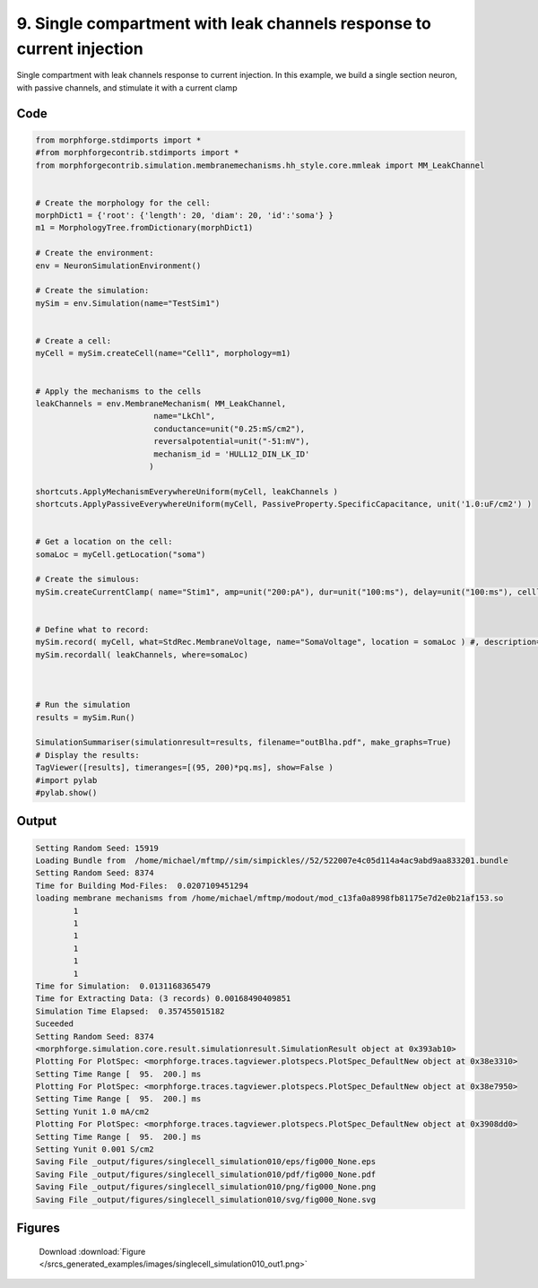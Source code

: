 
9. Single compartment with leak channels response to current injection
======================================================================



Single compartment with leak channels response to current injection.
In this example, we build a single section neuron, with passive channels,
and stimulate it with a current clamp


Code
~~~~

.. code-block:: python

	
	
	 
	 
	
	from morphforge.stdimports import *
	#from morphforgecontrib.stdimports import *
	from morphforgecontrib.simulation.membranemechanisms.hh_style.core.mmleak import MM_LeakChannel
	
	
	# Create the morphology for the cell:
	morphDict1 = {'root': {'length': 20, 'diam': 20, 'id':'soma'} }
	m1 = MorphologyTree.fromDictionary(morphDict1)
	
	# Create the environment:
	env = NeuronSimulationEnvironment()
	
	# Create the simulation:
	mySim = env.Simulation(name="TestSim1")
	
	
	# Create a cell:
	myCell = mySim.createCell(name="Cell1", morphology=m1)
	
	
	# Apply the mechanisms to the cells
	leakChannels = env.MembraneMechanism( MM_LeakChannel, 
	                         name="LkChl", 
	                         conductance=unit("0.25:mS/cm2"), 
	                         reversalpotential=unit("-51:mV"),
	                         mechanism_id = 'HULL12_DIN_LK_ID'
	                        )
	    
	shortcuts.ApplyMechanismEverywhereUniform(myCell, leakChannels )
	shortcuts.ApplyPassiveEverywhereUniform(myCell, PassiveProperty.SpecificCapacitance, unit('1.0:uF/cm2') )
	
	
	# Get a location on the cell:
	somaLoc = myCell.getLocation("soma")
	
	# Create the simulous:
	mySim.createCurrentClamp( name="Stim1", amp=unit("200:pA"), dur=unit("100:ms"), delay=unit("100:ms"), celllocation=somaLoc)
	
	
	# Define what to record:
	mySim.record( myCell, what=StdRec.MembraneVoltage, name="SomaVoltage", location = somaLoc ) #, description='Membrane Voltage')
	mySim.recordall( leakChannels, where=somaLoc)
	
	
	
	# Run the simulation
	results = mySim.Run()
	
	SimulationSummariser(simulationresult=results, filename="outBlha.pdf", make_graphs=True)
	# Display the results:
	TagViewer([results], timeranges=[(95, 200)*pq.ms], show=False )
	#import pylab
	#pylab.show()
	
	
	


Output
~~~~~~

.. code-block:: bash

    	Setting Random Seed: 15919
	Loading Bundle from  /home/michael/mftmp//sim/simpickles//52/522007e4c05d114a4ac9abd9aa833201.bundle
	Setting Random Seed: 8374
	Time for Building Mod-Files:  0.0207109451294
	loading membrane mechanisms from /home/michael/mftmp/modout/mod_c13fa0a8998fb81175e7d2e0b21af153.so
		1 
		1 
		1 
		1 
		1 
		1 
	Time for Simulation:  0.0131168365479
	Time for Extracting Data: (3 records) 0.00168490409851
	Simulation Time Elapsed:  0.357455015182
	Suceeded
	Setting Random Seed: 8374
	<morphforge.simulation.core.result.simulationresult.SimulationResult object at 0x393ab10>
	Plotting For PlotSpec: <morphforge.traces.tagviewer.plotspecs.PlotSpec_DefaultNew object at 0x38e3310>
	Setting Time Range [  95.  200.] ms
	Plotting For PlotSpec: <morphforge.traces.tagviewer.plotspecs.PlotSpec_DefaultNew object at 0x38e7950>
	Setting Time Range [  95.  200.] ms
	Setting Yunit 1.0 mA/cm2
	Plotting For PlotSpec: <morphforge.traces.tagviewer.plotspecs.PlotSpec_DefaultNew object at 0x3908dd0>
	Setting Time Range [  95.  200.] ms
	Setting Yunit 0.001 S/cm2
	Saving File _output/figures/singlecell_simulation010/eps/fig000_None.eps
	Saving File _output/figures/singlecell_simulation010/pdf/fig000_None.pdf
	Saving File _output/figures/singlecell_simulation010/png/fig000_None.png
	Saving File _output/figures/singlecell_simulation010/svg/fig000_None.svg
	



Figures
~~~~~~~~


.. figure:: /srcs_generated_examples/images/singlecell_simulation010_out1.png
    :width: 3in
    :figwidth: 4in

    Download :download:`Figure </srcs_generated_examples/images/singlecell_simulation010_out1.png>`



